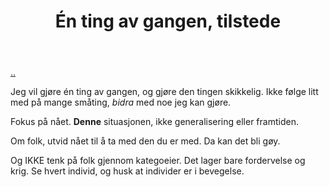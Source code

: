 :PROPERTIES:
:ID: 1289a56a-d2ea-42df-8b16-3dfd4dcc5bf6
:END:
#+TITLE: Én ting av gangen, tilstede

[[file:..][..]]

Jeg vil gjøre én ting av gangen, og gjøre den tingen skikkelig.
Ikke følge litt med på mange småting, /bidra/ med noe jeg kan gjøre.

Fokus på nået.
*Denne* situasjonen, ikke generalisering eller framtiden.

Om folk, utvid nået til å ta med den du er med.
Da kan det bli gøy.

Og IKKE tenk på folk gjennom kategoeier.
Det lager bare fordervelse og krig.
Se hvert individ, og husk at individer er i bevegelse.
